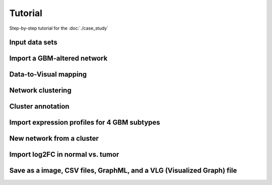 Tutorial
########

Step-by-step tutorial for the :doc:`./case_study`

Input data sets
===============

Import a GBM-altered network
================

Data-to-Visual mapping
======================

Network clustering
==================

Cluster annotation
==================

Import expression profiles for 4 GBM subtypes
=============================================

New network from a cluster
==========================

Import log2FC in normal vs. tumor 
=================================

Save as a image, CSV files, GraphML, and a VLG (Visualized Graph) file
======================================================================

